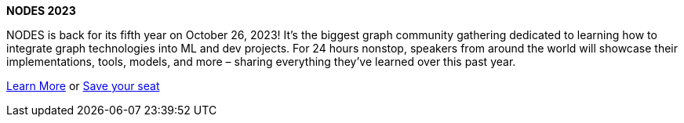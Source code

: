 **NODES 2023**

NODES is back for its fifth year on October 26, 2023! It’s the biggest graph community gathering dedicated to learning how to integrate graph technologies into ML and dev projects. For 24 hours nonstop, speakers from around the world will showcase their implementations, tools, models, and more – sharing everything they’ve learned over this past year.

link:https://dev.neo4j.com/44xcEfm[Learn More^] or
link:https://neo4j.registration.goldcast.io/events/6fb85147-ca27-4310-9dec-cb345c53bd6f[Save your seat^]
